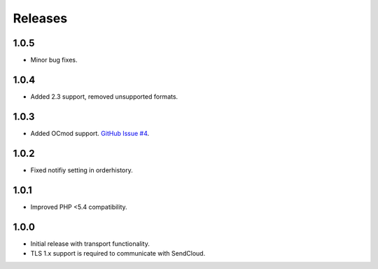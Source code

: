 ********
Releases
********

1.0.5
=====

* Minor bug fixes.

1.0.4
=====

* Added 2.3 support, removed unsupported formats.

1.0.3
=====

* Added OCmod support. `GitHub Issue #4 <https://github.com/SendCloud/SendCloud-OpenCart/pull/3>`_.

1.0.2
=====

* Fixed notifiy setting in orderhistory.

1.0.1
=====

* Improved PHP <5.4 compatibility. 

1.0.0
=====

* Initial release with transport functionality.
* TLS 1.x support is required to communicate with SendCloud.